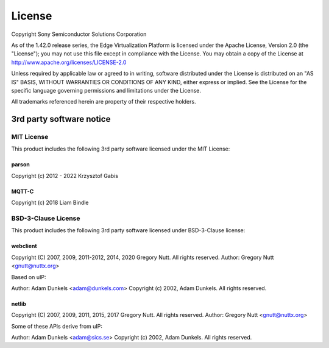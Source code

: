 .. SPDX-FileCopyrightText: 2023-2024 Sony Semiconductor Solutions Corporation
..
.. SPDX-License-Identifier: Apache-2.0

License
#######

Copyright Sony Semiconductor Solutions Corporation

As of the 1.42.0 release series, the Edge Virtualization Platform is
licensed under the Apache License, Version 2.0 (the "License");
you may not use this file except in compliance with the License.
You may obtain a copy of the License at
http://www.apache.org/licenses/LICENSE-2.0

Unless required by applicable law or agreed to in writing, software
distributed under the License is distributed on an "AS IS" BASIS,
WITHOUT WARRANTIES OR CONDITIONS OF ANY KIND, either express or implied.
See the License for the specific language governing permissions and
limitations under the License.

All trademarks referenced herein are property of their respective holders.

3rd party software notice
=========================

MIT License
***********

This product includes the following 3rd party software licensed under the MIT License:

parson
------

Copyright (c) 2012 - 2022 Krzysztof Gabis


MQTT-C
------

Copyright (c) 2018 Liam Bindle

BSD-3-Clause License
********************

This product includes the following 3rd party software licensed under BSD-3-Clause license:

webclient
---------

Copyright (C) 2007, 2009, 2011-2012, 2014, 2020 Gregory Nutt.
All rights reserved.
Author: Gregory Nutt <gnutt@nuttx.org>

Based on uIP:

Author: Adam Dunkels <adam@dunkels.com>
Copyright (c) 2002, Adam Dunkels.
All rights reserved.

netlib
------

Copyright (C) 2007, 2009, 2011, 2015, 2017 Gregory Nutt.
All rights reserved.
Author: Gregory Nutt <gnutt@nuttx.org>

Some of these APIs derive from uIP:

Author: Adam Dunkels <adam@sics.se>
Copyright (c) 2002, Adam Dunkels.
All rights reserved.
